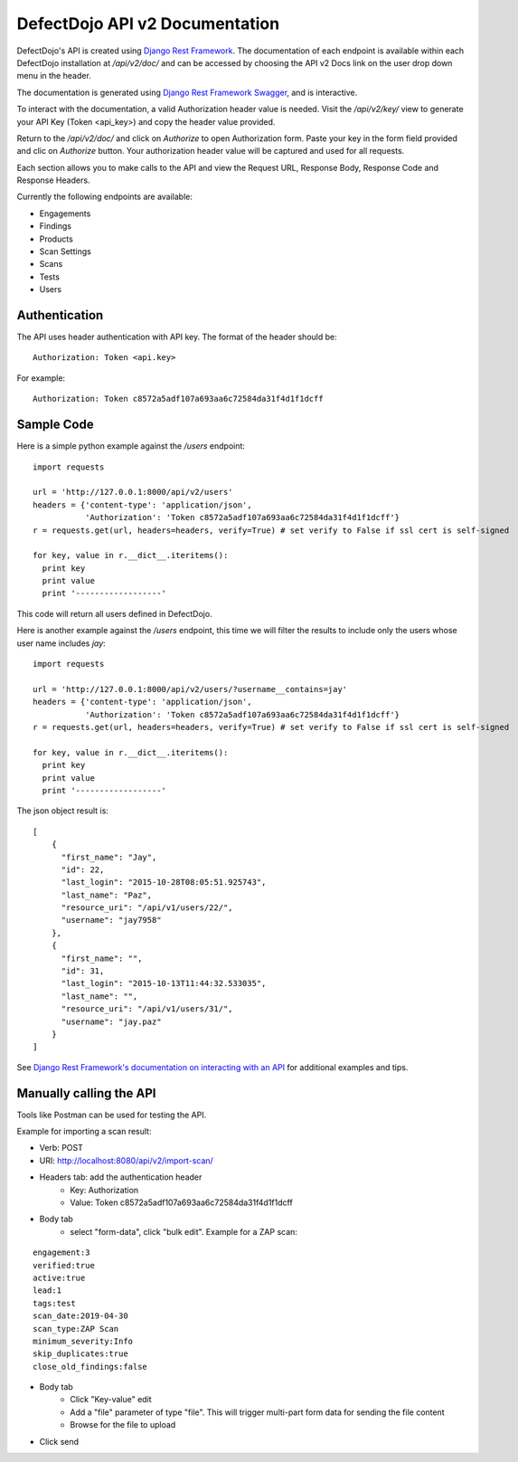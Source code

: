 DefectDojo API v2 Documentation
===============================

DefectDojo's API is created using `Django Rest Framework`_.  The documentation of each endpoint is available within each DefectDojo
installation at `/api/v2/doc/` and can be accessed by choosing the API v2 Docs link on the user drop down menu in the
header.

.. image:: _static/api_v2_1.png

The documentation is generated using `Django Rest Framework Swagger`_, and is interactive.

To interact with the documentation, a valid Authorization header value is needed.  Visit the `/api/v2/key/` view to generate
your API Key (Token <api_key>) and copy the header value provided.

.. image:: _static/api_v2_2.png

Return to the `/api/v2/doc/` and click on `Authorize` to open Authorization form. Paste your key in the form field provided  and clic on `Authorize` button.  Your authorization header value will be captured and used for all requests.

Each section allows you to make calls to the API and view the Request URL, Response Body, Response Code and Response
Headers.

.. image:: _static/api_v2_3.png

Currently the following endpoints are available:

* Engagements
* Findings
* Products
* Scan Settings
* Scans
* Tests
* Users

.. _Django Rest Framework: http://www.django-rest-framework.org/
.. _Django Rest Framework Swagger: https://marcgibbons.com/django-rest-swagger/

Authentication
--------------

The API uses header authentication with API key.  The format of the header should be: ::

    Authorization: Token <api.key>

For example: ::

    Authorization: Token c8572a5adf107a693aa6c72584da31f4d1f1dcff


Sample Code
-----------

Here is a simple python example against the `/users` endpoint: ::

    import requests

    url = 'http://127.0.0.1:8000/api/v2/users'
    headers = {'content-type': 'application/json',
               'Authorization': 'Token c8572a5adf107a693aa6c72584da31f4d1f1dcff'}
    r = requests.get(url, headers=headers, verify=True) # set verify to False if ssl cert is self-signed

    for key, value in r.__dict__.iteritems():
      print key
      print value
      print '------------------'

This code will return all users defined in DefectDojo.

Here is another example against the `/users` endpoint, this time we will filter the results to include only the users
whose user name includes `jay`: ::

    import requests

    url = 'http://127.0.0.1:8000/api/v2/users/?username__contains=jay'
    headers = {'content-type': 'application/json',
               'Authorization': 'Token c8572a5adf107a693aa6c72584da31f4d1f1dcff'}
    r = requests.get(url, headers=headers, verify=True) # set verify to False if ssl cert is self-signed

    for key, value in r.__dict__.iteritems():
      print key
      print value
      print '------------------'

The json object result is: ::

    [
        {
          "first_name": "Jay",
          "id": 22,
          "last_login": "2015-10-28T08:05:51.925743",
          "last_name": "Paz",
          "resource_uri": "/api/v1/users/22/",
          "username": "jay7958"
        },
        {
          "first_name": "",
          "id": 31,
          "last_login": "2015-10-13T11:44:32.533035",
          "last_name": "",
          "resource_uri": "/api/v1/users/31/",
          "username": "jay.paz"
        }
    ]

See `Django Rest Framework's documentation on interacting with an API`_ for additional examples and tips.

.. _Django Rest Framework's documentation on interacting with an API: http://www.django-rest-framework.org/topics/api-clients/

Manually calling the API
------------------------

Tools like Postman can be used for testing the API.

Example for importing a scan result: 

* Verb: POST
* URI: http://localhost:8080/api/v2/import-scan/
* Headers tab: add the authentication header
    * Key: Authorization
    * Value: Token c8572a5adf107a693aa6c72584da31f4d1f1dcff
* Body tab
    * select "form-data", click "bulk edit". Example for a ZAP scan:

::

 engagement:3
 verified:true
 active:true
 lead:1
 tags:test
 scan_date:2019-04-30
 scan_type:ZAP Scan
 minimum_severity:Info
 skip_duplicates:true
 close_old_findings:false

* Body tab
    * Click "Key-value" edit
    * Add a "file" parameter of type "file". This will trigger multi-part form data for sending the file content
    * Browse for the file to upload
* Click send